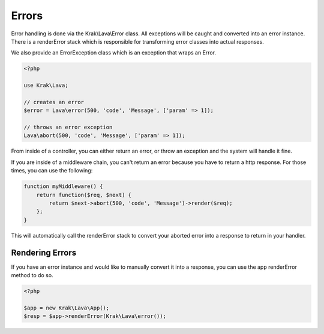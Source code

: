 ======
Errors
======

Error handling is done via the Krak\\Lava\\Error class. All exceptions will be caught and converted into an error instance. There is a renderError stack which is responsible for transforming error classes into actual responses.

We also provide an ErrorException class which is an exception that wraps an Error.

.. code-block:: php

    <?php

    use Krak\Lava;

    // creates an error
    $error = Lava\error(500, 'code', 'Message', ['param' => 1]);

    // throws an error exception
    Lava\abort(500, 'code', 'Message', ['param' => 1]);

From inside of a controller, you can either return an error, or throw an exception and the system will handle it fine.

If you are inside of a middleware chain, you can't return an error because you have to return a http response. For those times, you can use the following:

.. code-block:: php

    function myMiddleware() {
        return function($req, $next) {
            return $next->abort(500, 'code', 'Message')->render($req);
        };
    }

This will automatically call the renderError stack to convert your aborted error into a response to return in your handler.

Rendering Errors
----------------

If you have an error instance and would like to manually convert it into a response, you can use the app renderError method to do so.

.. code-block:: php

    <?php

    $app = new Krak\Lava\App();
    $resp = $app->renderError(Krak\Lava\error());
